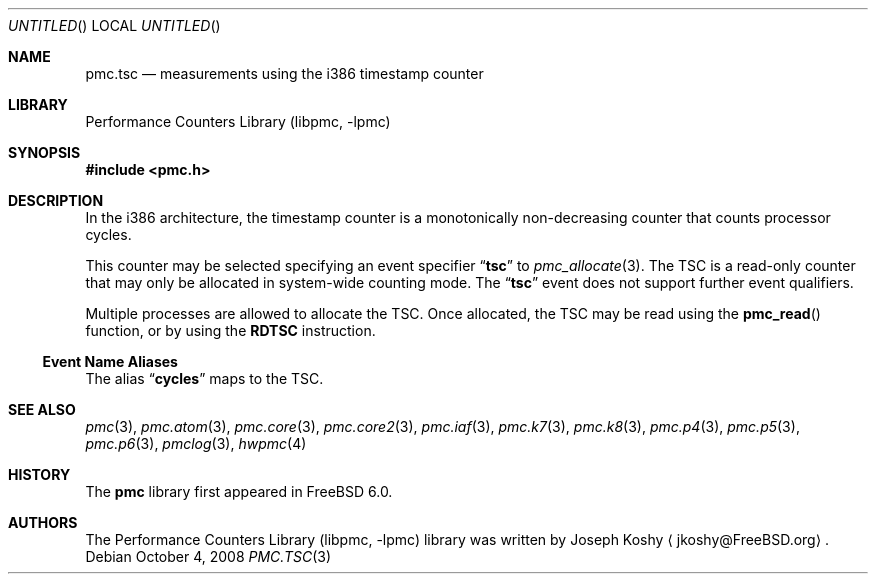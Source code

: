 .\" Copyright (c) 2003-2008 Joseph Koshy.  All rights reserved.
.\"
.\" Redistribution and use in source and binary forms, with or without
.\" modification, are permitted provided that the following conditions
.\" are met:
.\" 1. Redistributions of source code must retain the above copyright
.\"    notice, this list of conditions and the following disclaimer.
.\" 2. Redistributions in binary form must reproduce the above copyright
.\"    notice, this list of conditions and the following disclaimer in the
.\"    documentation and/or other materials provided with the distribution.
.\"
.\" This software is provided by Joseph Koshy ``as is'' and
.\" any express or implied warranties, including, but not limited to, the
.\" implied warranties of merchantability and fitness for a particular purpose
.\" are disclaimed.  in no event shall Joseph Koshy be liable
.\" for any direct, indirect, incidental, special, exemplary, or consequential
.\" damages (including, but not limited to, procurement of substitute goods
.\" or services; loss of use, data, or profits; or business interruption)
.\" however caused and on any theory of liability, whether in contract, strict
.\" liability, or tort (including negligence or otherwise) arising in any way
.\" out of the use of this software, even if advised of the possibility of
.\" such damage.
.\"
.\" $FreeBSD: src/lib/libpmc/pmc.tsc.3,v 1.2.4.1.4.1 2010/06/14 02:09:06 kensmith Exp $
.\"
.Dd October 4, 2008
.Os
.Dt PMC.TSC 3
.Sh NAME
.Nm pmc.tsc
.Nd measurements using the i386 timestamp counter
.Sh LIBRARY
.Lb libpmc
.Sh SYNOPSIS
.In pmc.h
.Sh DESCRIPTION
In the i386 architecture, the timestamp counter is a monotonically
non-decreasing counter that counts processor cycles.
.Pp
This counter may be selected specifying an event specifier
.Dq Li tsc
to
.Xr pmc_allocate 3 .
The TSC is a read-only counter that may only be allocated in
system-wide counting mode.
The
.Dq Li tsc
event does not support further event qualifiers.
.Pp
Multiple processes are allowed to allocate the TSC.
Once allocated, the TSC may be read using the
.Fn pmc_read
function, or by using the
.Li RDTSC
instruction.
.Ss Event Name Aliases
The alias
.Dq Li cycles
maps to the TSC.
.Sh SEE ALSO
.Xr pmc 3 ,
.Xr pmc.atom 3 ,
.Xr pmc.core 3 ,
.Xr pmc.core2 3 ,
.Xr pmc.iaf 3 ,
.Xr pmc.k7 3 ,
.Xr pmc.k8 3 ,
.Xr pmc.p4 3 ,
.Xr pmc.p5 3 ,
.Xr pmc.p6 3 ,
.Xr pmclog 3 ,
.Xr hwpmc 4
.Sh HISTORY
The
.Nm pmc
library first appeared in
.Fx 6.0 .
.Sh AUTHORS
The
.Lb libpmc
library was written by
.An "Joseph Koshy"
.Aq jkoshy@FreeBSD.org .
